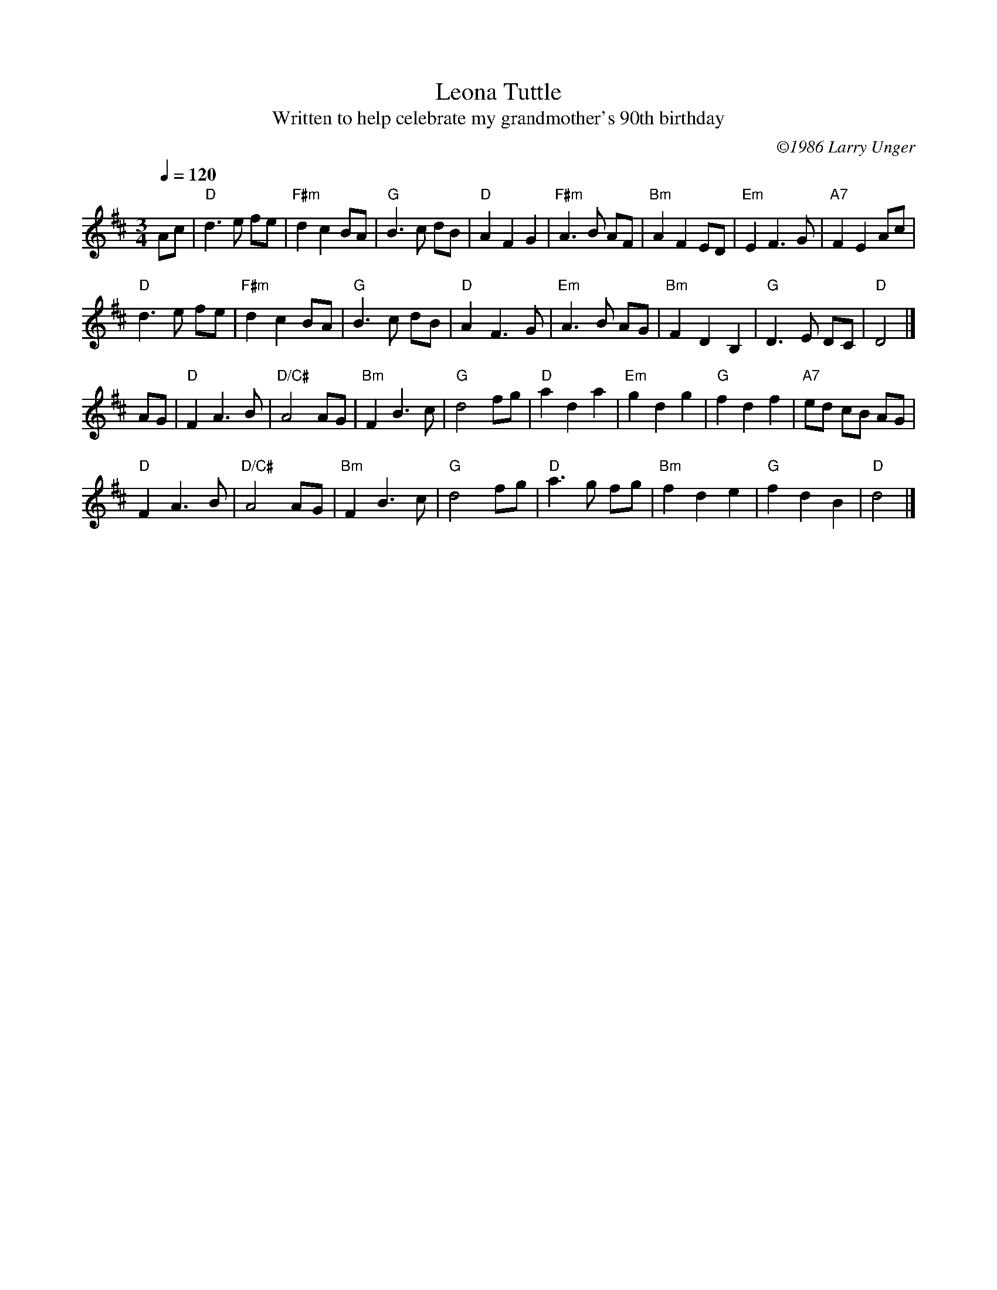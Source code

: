 

X:4
T:Leona Tuttle
T:Written to help celebrate my grandmother's 90th birthday
C:\2511986 Larry Unger
B:The Curvy Road to Corinth
Z: transcribed by Mary Lou Knack 9-Apr-1999
M:3/4
Q:1/4=120
F:http://www.larryunger.net/tunes/leona.abc	 2003-01-09 05:24:15 UT
K:D
Ac| "D"d3e fe| "F#m"d2c2BA| "G"B3c dB| "D"A2F2G2| \
"F#m"A3B AF| "Bm"A2F2ED| "Em"E2F3G| "A7"F2E2Ac|
"D"d3e fe| "F#m"d2c2BA| "G"B3c dB| "D"A2F3G| \
"Em"A3B AG| "Bm"F2D2B,2| "G"D3E DC| "D" D4|]
AG| "D"F2A3B| "D/C#"A4AG| "Bm"F2B3c| "G"d4fg| \
"D"a2d2a2| "Em" g2d2g2| "G"f2d2f2| "A7"ed cB AG|
"D"F2A3B| "D/C#"A4AG| "Bm"F2B3c| "G"d4fg| \
"D"a3g fg| "Bm"f2d2e2| "G"f2d2B2| "D"d4|]


